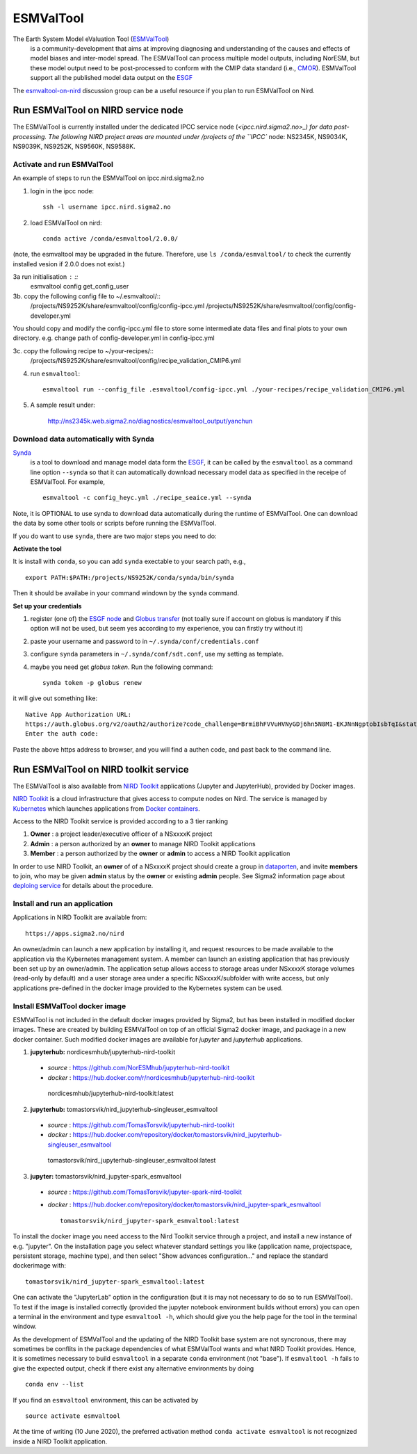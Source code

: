 .. _esmvaltool:

**********
ESMValTool
**********

The Earth System Model eValuation Tool (`ESMValTool <https://esmvaltool.readthedocs.io>`_)
  is a community-development that aims at improving diagnosing and understanding of the causes and effects of model biases and inter-model spread. The ESMValTool can process multiple model outputs, including NorESM, but these model output need to be post-processed to conform with the CMIP data standard (i.e., `CMOR <https://cmor.llnl.gov>`_). ESMValTool support all the published model data output on the `ESGF <https://esgf-data.dkrz.de>`_ 

The `esmvaltool-on-nird <https://github.com/orgs/NorESMhub/teams/esmvaltool-on-nird>`_ discussion group can be a useful resource if you plan to run ESMValTool on Nird.


Run ESMValTool on NIRD service node
===================================

The ESMValTool is currently installed under the dedicated IPCC service node (`<ipcc.nird.sigma2.no>_) for data post-processing. The following NIRD project areas are mounted under /projects of the ``IPCC`` node: NS2345K, NS9034K, NS9039K, NS9252K, NS9560K, NS9588K.

Activate and run ESMValTool
---------------------------

An example of steps to run the ESMValTool on ipcc.nird.sigma2.no

1. login in the ipcc node: ::

    ssh -l username ipcc.nird.sigma2.no

2. load ESMValTool on nird: ::

    conda active /conda/esmvaltool/2.0.0/

(note, the esmvaltool may be upgraded in the future. Therefore, use ``ls /conda/esmvaltool/`` to check the currently installed vesion if 2.0.0 does not exist.)

3a  run initialisation : ::
    esmvaltool config get_config_user

3b. copy the following config file to ~/.esmvaltool/::
    /projects/NS9252K/share/esmvaltool/config/config-ipcc.yml
    /projects/NS9252K/share/esmvaltool/config/config-developer.yml

You should copy and modify the config-ipcc.yml file to store some intermediate data files and final plots to your own directory.
e.g. change path of config-developer.yml in config-ipcc.yml
 
3c. copy the following recipe to ~/your-recipes/::
    /projects/NS9252K/share/esmvaltool/config/recipe_validation_CMIP6.yml
    
4. run ``esmvaltool``: ::

    esmvaltool run --config_file .esmvaltool/config-ipcc.yml ./your-recipes/recipe_validation_CMIP6.yml

5. A sample result under:

    `<http://ns2345k.web.sigma2.no/diagnostics/esmvaltool_output/yanchun>`_

Download data automatically with Synda
--------------------------------------

`Synda <https://esmvaltool.readthedocs.io/en/latest/quickstart/running.html?highlight=synda#running>`_
  is a tool to download and manage model data form the `ESGF <https://esgf-data.dkrz.de>`_, it can be called by the ``esmvaltool`` as a command line option ``--synda`` so that it can automatically download necessary model data as specified in the receipe of ESMValTool. For example, ::

   esmvaltool -c config_heyc.yml ./recipe_seaice.yml --synda

Note, it is OPTIONAL to use synda to download data automatically during the runtime of ESMValTool. One can download the data by some other tools or scripts before running the ESMValTool.

If you do want to use ``synda``, there are two major steps you need to do:

**Activate the tool**

It is install with ``conda``, so you can add ``synda`` exectable to your search path, e.g., ::

  export PATH:$PATH:/projects/NS9252K/conda/synda/bin/synda

Then it should be availabe in your command windown by the ``synda`` command.

**Set up your credentials**

1. register (one of) the `ESGF node <https://esgf-data.dkrz.de/projects/esgf-dkrz/>`_ and `Globus transfer <https://www.globus.org>`_ (not toally sure if account on globus is mandatory if this option will not be used, but seem yes according to my experience, you can firstly try without it)

2. paste your username and password to in ``~/.synda/conf/credentials.conf``

3. configure ``synda`` parameters in ``~/.synda/conf/sdt.conf``, use my setting as template.

4. maybe you need get `globus token`. Run the following command: ::

    synda token -p globus renew

it will give out something like: ::

  Native App Authorization URL:
  https://auth.globus.org/v2/oauth2/authorize?code_challenge=BrmiBhFVVuHVNyGDj6hn5N8M1-EKJNnNgptobIsbTqI&state=_default&redirect_uri=https%3A%2F%2Fauth.globus.org%2Fv2%2Fweb%2Fauth-code&response_type=code&client_id=83ec00c1-e67a-4356-9f1f-f7e31177e31a&scope=openid+email+profile+urn%3Aglobus%3Aauth%3Ascope%3Atransfer.api.globus.org%3Aall&code_challenge_method=S256&access_type=offline
  Enter the auth code:

Paste the above https address to browser, and you will find a authen code, and past back to the command line.
 

Run ESMValTool on NIRD toolkit service
======================================

The ESMValTool is also available from `NIRD Toolkit <https://apps.sigma2.no>`_ applications (Jupyter and JupyterHub), provided by Docker images.

`NIRD Toolkit <https://www.sigma2.no/nird-toolkit>`_ is a cloud infrastructure that gives access to compute nodes on Nird. The service is managed by `Kubernetes <https://kubernetes.io/docs/concepts/overview/what-is-kubernetes/>`_ which launches applications from `Docker containers <https://docs.docker.com/get-started/overview/>`_.

Access to the NIRD Toolkit service is provided according to a 3 tier ranking

1. **Owner** : a project leader/executive officer of a NSxxxxK project

2. **Admin** : a person authorized by an **owner** to manage NIRD Toolkit applications

3. **Member** : a person authorized by the **owner** or **admin** to access a NIRD Toolkit application

In order to use NIRD Toolkit, an **owner** of of a NSxxxxK project should create a group in `dataporten <https://minside.dataporten.no/#userinfo>`_, and invite **members** to join, who may be given **admin** status by the **owner** or existing **admin** people. See Sigma2 information page about `deploing service <https://www.sigma2.no/get-ready-deploy-service-through-nird-toolkit>`_ for details about the procedure.

Install and run an application
------------------------------

Applications in NIRD Toolkit are available from::

    https://apps.sigma2.no/nird

An owner/admin can launch a new application by installing it, and request resources to be made available to the application via the Kybernetes management system. A member can launch an existing application that has previously been set up by an owner/admin. The application setup allows access to storage areas under NSxxxxK storage volumes (read-only by default) and a user storage area under a specific NSxxxxK/subfolder with write access, but only applications pre-defined in the docker image provided to the Kybernetes system can be used.

Install ESMValTool docker image
-------------------------------

ESMValTool is not included in the default docker images provided by Sigma2, but has been installed in modified docker images. These are created by building ESMValTool on top of an official Sigma2 docker image, and package in a new docker container. Such modified docker images are available for `jupyter` and `jupyterhub` applications.

1. **jupyterhub:** nordicesmhub/jupyterhub-nird-toolkit
  - *source* : https://github.com/NorESMhub/jupyterhub-nird-toolkit
  - *docker* : https://hub.docker.com/r/nordicesmhub/jupyterhub-nird-toolkit ::

   nordicesmhub/jupyterhub-nird-toolkit:latest

2. **jupyterhub:** tomastorsvik/nird_jupyterhub-singleuser_esmvaltool
  - *source* : https://github.com/TomasTorsvik/jupyterhub-nird-toolkit
  - *docker* : https://hub.docker.com/repository/docker/tomastorsvik/nird_jupyterhub-singleuser_esmvaltool ::

   tomastorsvik/nird_jupyterhub-singleuser_esmvaltool:latest

3. **jupyter:** tomastorsvik/nird_jupyter-spark_esmvaltool
  - *source* : https://github.com/TomasTorsvik/jupyter-spark-nird-toolkit
  - *docker* : https://hub.docker.com/repository/docker/tomastorsvik/nird_jupyter-spark_esmvaltool ::

     tomastorsvik/nird_jupyter-spark_esmvaltool:latest


To install the docker image you need access to the Nird Toolkit service through a project, and install a new instance of e.g. "jupyter". On the installation page you select whatever standard settings you like (application name, projectspace, persistent storage, machine type), and then select "Show advances configuration..." and replace the standard dockerimage with: ::

    tomastorsvik/nird_jupyter-spark_esmvaltool:latest

One can activate the "JupyterLab" option in the configuration (but it is may not necessary to do so to run ESMValTool). To test if the image is installed correctly (provided the jupyter notebook environment builds without errors) you can open a terminal in the environment and type ``esmvaltool -h``, which should give you the help page for the tool in the terminal window.

As the development of ESMValTool and the updating of the NIRD Toolkit base system are not syncronous, there may sometimes be conflits in the package dependencies of what ESMValTool wants and what NIRD Toolkit provides. Hence, it is sometimes necessary to build ``esmvaltool`` in a separate ``conda`` environment (not "base"). If ``esmvaltool -h`` fails to give the expected output, check if there exist any alternative environments by doing ::

  conda env --list

If you find an ``esmvaltool`` environment, this can be activated by ::

  source activate esmvaltool

At the time of writing (10 June 2020), the preferred activation method ``conda activate esmvaltool`` is not recognized inside a NIRD Toolkit application.
